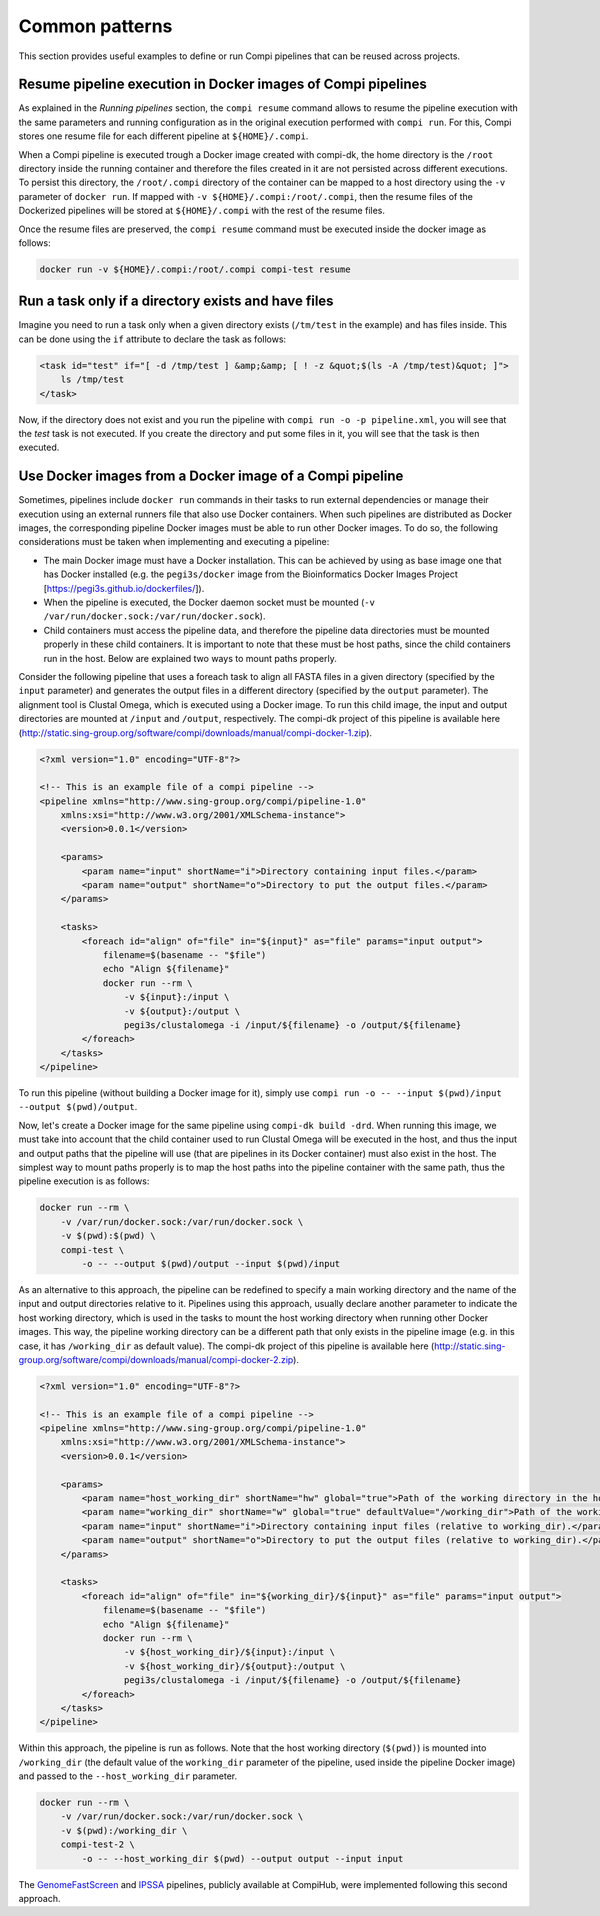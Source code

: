 .. _common_patterns:

Common patterns
***************

This section provides useful examples to define or run Compi pipelines that can
be reused across projects.

.. _resume_in_docker:

Resume pipeline execution in Docker images of Compi pipelines
=============================================================
As explained in the `Running pipelines` section, the ``compi resume`` command 
allows to resume the pipeline execution with the same parameters and running 
configuration as in the original execution performed with ``compi run``. For 
this, Compi stores one resume file for each different pipeline at 
``${HOME}/.compi``.

When a Compi pipeline is executed trough a Docker image
created with compi-dk, the home directory is the ``/root`` directory inside
the running container and therefore the files created in it are not persisted
across different executions. To persist this directory, the ``/root/.compi``
directory of the container can be mapped to a host directory using the ``-v``
parameter of ``docker run``. If mapped with ``-v ${HOME}/.compi:/root/.compi``,
then the resume files of the Dockerized pipelines will be stored at 
``${HOME}/.compi`` with the rest of the resume files.

Once the resume files are preserved, the ``compi resume`` command must be
executed inside the docker image as follows:

.. code-block:: console

    docker run -v ${HOME}/.compi:/root/.compi compi-test resume

Run a task only if a directory exists and have files
====================================================
Imagine you need to run a task only when a given directory exists (``/tm/test``
in the example) and has files inside. This can be done using the ``if``
attribute to declare the task as follows:

.. code-block:: xml

    <task id="test" if="[ -d /tmp/test ] &amp;&amp; [ ! -z &quot;$(ls -A /tmp/test)&quot; ]">
        ls /tmp/test
    </task>

Now, if the directory does not exist and you run the pipeline with 
``compi run -o -p pipeline.xml``, you will see that the `test` task is not 
executed. If you create the directory and put some files in it, you will see 
that the task is then executed.

Use Docker images from a Docker image of a Compi pipeline
=========================================================

Sometimes, pipelines include ``docker run`` commands in their tasks to run external dependencies or manage their execution using an external runners file that also use Docker containers. When such pipelines are distributed as Docker images, the corresponding pipeline Docker images must be able to run other Docker images. To do so, the following considerations must be taken when implementing and executing a pipeline:

- The main Docker image must have a Docker installation. This can be achieved by using as base image one that has Docker installed (e.g. the ``pegi3s/docker`` image from the Bioinformatics Docker Images Project [https://pegi3s.github.io/dockerfiles/]).
- When the pipeline is executed, the Docker daemon socket must be mounted (``-v /var/run/docker.sock:/var/run/docker.sock``).
- Child containers must access the pipeline data, and therefore the pipeline data directories must be mounted properly in these child containers. It is important to note that these must be host paths, since the child containers run in the host. Below are explained two ways to mount paths properly.

Consider the following pipeline that uses a foreach task to align all FASTA files in a given directory (specified by the ``input`` parameter) and generates the output files in a different directory (specified by the ``output`` parameter). The alignment tool is Clustal Omega, which is executed using a Docker image. To run this child image, the input and output directories are mounted at ``/input`` and ``/output``, respectively. The compi-dk project of this pipeline is available here (http://static.sing-group.org/software/compi/downloads/manual/compi-docker-1.zip).

.. code-block:: xml

    <?xml version="1.0" encoding="UTF-8"?>

    <!-- This is an example file of a compi pipeline -->
    <pipeline xmlns="http://www.sing-group.org/compi/pipeline-1.0"
        xmlns:xsi="http://www.w3.org/2001/XMLSchema-instance">
        <version>0.0.1</version>

        <params>
            <param name="input" shortName="i">Directory containing input files.</param>
            <param name="output" shortName="o">Directory to put the output files.</param>
        </params>

        <tasks>
            <foreach id="align" of="file" in="${input}" as="file" params="input output">
                filename=$(basename -- "$file")
                echo "Align ${filename}"
                docker run --rm \
                    -v ${input}:/input \
                    -v ${output}:/output \
                    pegi3s/clustalomega -i /input/${filename} -o /output/${filename}
            </foreach>
        </tasks>
    </pipeline>

To run this pipeline (without building a Docker image for it), simply use ``compi run -o -- --input $(pwd)/input --output $(pwd)/output``. 

Now, let's create a Docker image for the same pipeline using ``compi-dk build -drd``. When running this image, we must take into account that the child container used to run Clustal Omega will be executed in the host, and thus the input and output paths that the pipeline will use (that are pipelines in its Docker container) must also exist in the host. The simplest way to mount paths properly is to map the host paths into the pipeline container with the same path, thus the pipeline execution is as follows:

.. code-block:: console

    docker run --rm \
        -v /var/run/docker.sock:/var/run/docker.sock \
        -v $(pwd):$(pwd) \
        compi-test \
            -o -- --output $(pwd)/output --input $(pwd)/input
    
As an alternative to this approach, the pipeline can be redefined to specify a main working directory and the name of the input and output directories relative to it. Pipelines using this approach, usually declare another parameter to indicate the host working directory, which is used in the tasks to mount the host working directory when running other Docker images. This way, the pipeline working directory can be a different path that only exists in the pipeline image (e.g. in this case, it has ``/working_dir`` as default value). The compi-dk project of this pipeline is available here (http://static.sing-group.org/software/compi/downloads/manual/compi-docker-2.zip).

.. code-block:: xml

    <?xml version="1.0" encoding="UTF-8"?>

    <!-- This is an example file of a compi pipeline -->
    <pipeline xmlns="http://www.sing-group.org/compi/pipeline-1.0"
        xmlns:xsi="http://www.w3.org/2001/XMLSchema-instance">
        <version>0.0.1</version>

        <params>
            <param name="host_working_dir" shortName="hw" global="true">Path of the working directory in the host.</param>
            <param name="working_dir" shortName="w" global="true" defaultValue="/working_dir">Path of the working directory.</param>
            <param name="input" shortName="i">Directory containing input files (relative to working_dir).</param>
            <param name="output" shortName="o">Directory to put the output files (relative to working_dir).</param>
        </params>

        <tasks>
            <foreach id="align" of="file" in="${working_dir}/${input}" as="file" params="input output">
                filename=$(basename -- "$file")
                echo "Align ${filename}"
                docker run --rm \
                    -v ${host_working_dir}/${input}:/input \
                    -v ${host_working_dir}/${output}:/output \
                    pegi3s/clustalomega -i /input/${filename} -o /output/${filename}
            </foreach>
        </tasks>
    </pipeline>

Within this approach, the pipeline is run as follows. Note that the host working directory (``$(pwd)``) is mounted into ``/working_dir`` (the default value of the ``working_dir`` parameter of the pipeline, used inside the pipeline Docker image) and passed to the ``--host_working_dir`` parameter.
    
.. code-block:: console
    
    docker run --rm \
        -v /var/run/docker.sock:/var/run/docker.sock \
        -v $(pwd):/working_dir \
        compi-test-2 \
            -o -- --host_working_dir $(pwd) --output output --input input

The `GenomeFastScreen <https://www.sing-group.org/compihub/explore/5e2eaacce1138700316488c1>`_ and `IPSSA <https://www.sing-group.org/compihub/explore/5fa91806407682001ad3a1e9>`_ pipelines, publicly available at CompiHub, were implemented following this second approach.
